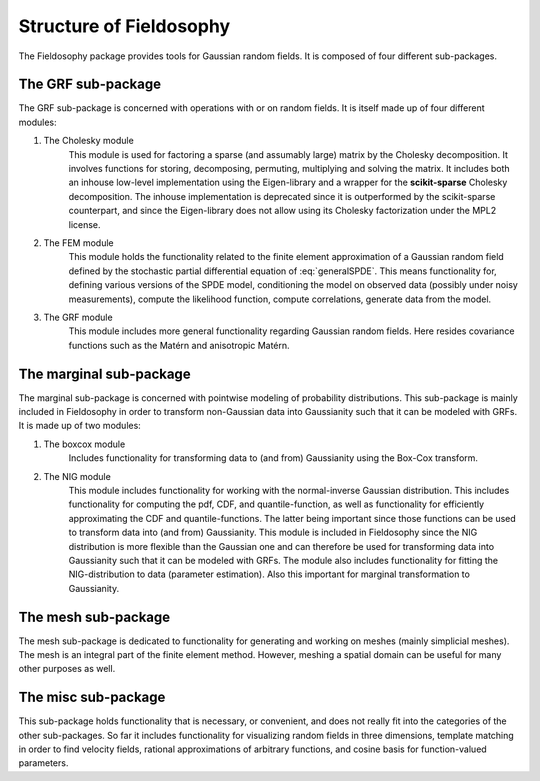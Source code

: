 Structure of Fieldosophy
=========================


The Fieldosophy package provides tools for Gaussian random fields.
It is composed of four different sub-packages. 

The GRF sub-package
------------------------

The GRF sub-package is concerned with operations with or on random fields. 
It is itself made up of four different modules:

#. The Cholesky module
    This module is used for factoring a sparse (and assumably large) matrix by the Cholesky decomposition. It involves functions for storing, decomposing, permuting, multiplying and solving the matrix. 
    It includes both an inhouse low-level implementation using the Eigen-library and a wrapper for the **scikit-sparse** Cholesky decomposition.
    The inhouse implementation is deprecated since it is outperformed by the scikit-sparse counterpart, and since the Eigen-library does not allow using its Cholesky factorization under the MPL2 license.
    
#. The FEM module
    This module holds the functionality related to the finite element approximation of a Gaussian random field defined by the stochastic partial differential equation of :eq:`generalSPDE`.
    This means functionality for, defining various versions of the SPDE model, conditioning the model on observed data (possibly under noisy measurements), compute the likelihood function, compute correlations, generate data from the model. 
    
#. The GRF module
    This module includes more general functionality regarding Gaussian random fields. Here resides covariance functions such as the Matérn and anisotropic Matérn.




The marginal sub-package
------------------------------

The marginal sub-package is concerned with pointwise modeling of probability distributions. This sub-package is mainly included in Fieldosophy in order to transform non-Gaussian data into Gaussianity such that it can be modeled with GRFs.
It is made up of two modules:

#. The boxcox module
    Includes functionality for transforming data to (and from) Gaussianity using the Box-Cox transform. 
    
#. The NIG module
    This module includes functionality for working with the normal-inverse Gaussian distribution. 
    This includes functionality for computing the pdf, CDF, and quantile-function, as well as functionality for efficiently approximating the CDF and quantile-functions. 
    The latter being important since those functions can be used to transform data into (and from) Gaussianity.
    This module is included in Fieldosophy since the NIG distribution is more flexible than the Gaussian one and can therefore be used for transforming data into Gaussianity such that it can be modeled with GRFs.
    The module also includes functionality for fitting the NIG-distribution to data (parameter estimation). Also this important for marginal transformation to Gaussianity.


The mesh sub-package
---------------------------

The mesh sub-package is dedicated to functionality for generating and working on meshes (mainly simplicial meshes). 
The mesh is an integral part of the finite element method. However, meshing a spatial domain can be useful for many other purposes as well. 

    



The misc sub-package
---------------------------

This sub-package holds functionality that is necessary, or convenient, and does not really fit into the categories of the other sub-packages.
So far it includes functionality for visualizing random fields in three dimensions, template matching in order to find velocity fields, rational approximations of arbitrary functions, and cosine basis for function-valued parameters.



